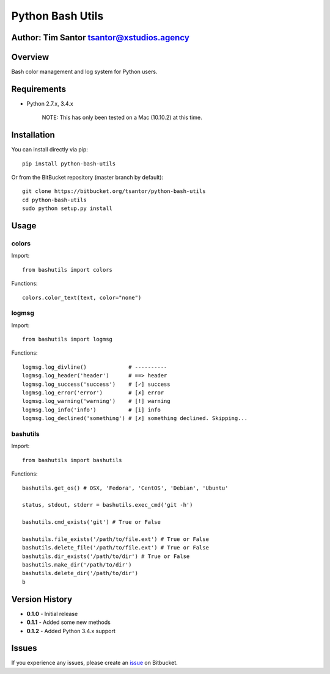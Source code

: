 Python Bash Utils
=================

Author: Tim Santor tsantor@xstudios.agency
------------------------------------------

Overview
--------

Bash color management and log system for Python users.

|Latest Version| |Downloads| |Development Status| |License|

Requirements
------------

-  Python 2.7.x, 3.4.x

    NOTE: This has only been tested on a Mac (10.10.2) at this time.

Installation
------------

You can install directly via pip:

::

    pip install python-bash-utils

Or from the BitBucket repository (master branch by default):

::

    git clone https://bitbucket.org/tsantor/python-bash-utils
    cd python-bash-utils
    sudo python setup.py install

Usage
-----

colors
~~~~~~

Import:

::

    from bashutils import colors

Functions:

::

    colors.color_text(text, color="none")

logmsg
~~~~~~

Import:

::

    from bashutils import logmsg

Functions:

::

    logmsg.log_divline()             # ----------
    logmsg.log_header('header')      # ==> header
    logmsg.log_success('success')    # [✓] success
    logmsg.log_error('error')        # [✗] error
    logmsg.log_warning('warning')    # [!] warning
    logmsg.log_info('info')          # [i] info
    logmsg.log_declined('something') # [✗] something declined. Skipping...

bashutils
~~~~~~~~~

Import:

::

    from bashutils import bashutils

Functions:

::

    bashutils.get_os() # OSX, 'Fedora', 'CentOS', 'Debian', 'Ubuntu'

    status, stdout, stderr = bashutils.exec_cmd('git -h')

    bashutils.cmd_exists('git') # True or False

    bashutils.file_exists('/path/to/file.ext') # True or False
    bashutils.delete_file('/path/to/file.ext') # True or False
    bashutils.dir_exists('/path/to/dir') # True or False
    bashutils.make_dir('/path/to/dir')
    bashutils.delete_dir('/path/to/dir')
    b

Version History
---------------

-  **0.1.0** - Initial release
-  **0.1.1** - Added some new methods
-  **0.1.2** - Added Python 3.4.x support

Issues
------

If you experience any issues, please create an
`issue <https://bitbucket.org/tsantor/python-bash-utils/issues>`__ on
Bitbucket.

.. |Latest Version| image:: https://pypip.in/version/python-bash-utils/badge.svg
   :target: https://pypi.python.org/pypi/python-bash-utils/
.. |Downloads| image:: https://pypip.in/download/python-bash-utils/badge.svg
   :target: https://pypi.python.org/pypi/python-bash-utils/
.. |Development Status| image:: https://pypip.in/status/python-bash-utils/badge.svg
   :target: https://pypi.python.org/pypi/python-bash-utils/
.. |License| image:: https://pypip.in/license/python-bash-utils/badge.svg
   :target: https://pypi.python.org/pypi/python-bash-utils/


